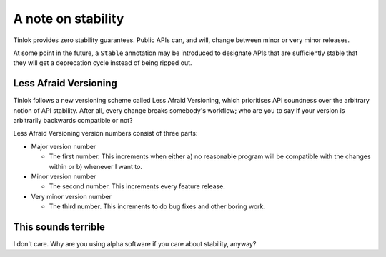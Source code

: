 A note on stability
===================

Tinlok provides zero stability guarantees. Public APIs can, and will, change between minor or
very minor releases.

At some point in the future, a ``Stable`` annotation may be introduced to designate APIs that are
sufficiently stable that they will get a deprecation cycle instead of being ripped out.

Less Afraid Versioning
----------------------

Tinlok follows a new versioning scheme called Less Afraid Versioning, which prioritises API
soundness over the arbitrary notion of API stability. After all, every change breaks somebody's
workflow; who are you to say if your version is arbitrarily backwards compatible or not?

Less Afraid Versioning version numbers consist of three parts:

* Major version number

  - The first number. This increments when either a) no reasonable program will be compatible
    with the changes within or b) whenever I want to.

* Minor version number

  - The second number. This increments every feature release.

* Very minor version number

  - The third number. This increments to do bug fixes and other boring work.


This sounds terrible
--------------------

I don't care. Why are you using alpha software if you care about stability, anyway?
